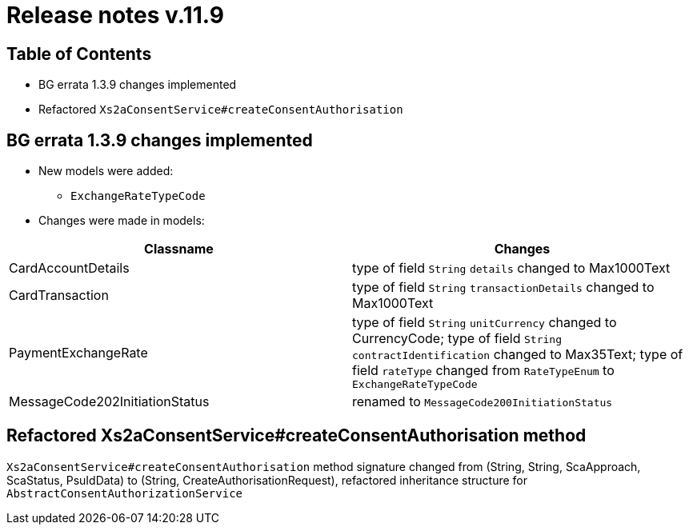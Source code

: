 = Release notes v.11.9

== Table of Contents

* BG errata 1.3.9 changes implemented

* Refactored `Xs2aConsentService#createConsentAuthorisation`

== BG errata 1.3.9 changes implemented

* New models were added:

** `ExchangeRateTypeCode`

* Changes were made in models:
|===
| Classname | Changes

| CardAccountDetails | type of field  `String` `details` changed to Max1000Text
| CardTransaction | type of field  `String` `transactionDetails` changed to Max1000Text
| PaymentExchangeRate | type of field  `String` `unitCurrency` changed to CurrencyCode;
 type of field  `String` `contractIdentification` changed to Max35Text;
 type of field  `rateType` changed from `RateTypeEnum` to `ExchangeRateTypeCode`
| MessageCode202InitiationStatus | renamed to `MessageCode200InitiationStatus`

|===

== Refactored Xs2aConsentService#createConsentAuthorisation method

`Xs2aConsentService#createConsentAuthorisation` method signature changed from
(String, String, ScaApproach, ScaStatus, PsuIdData) to (String, CreateAuthorisationRequest), refactored inheritance structure for `AbstractConsentAuthorizationService`
